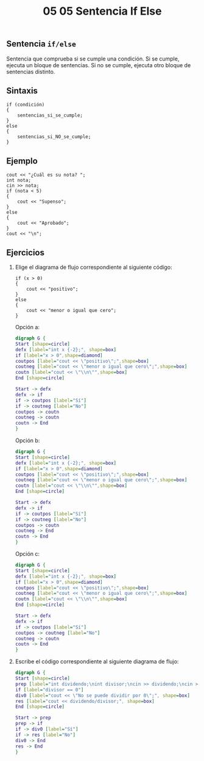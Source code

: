 #+title: 05 05 Sentencia If Else

** Sentencia ~if/else~

Sentencia que comprueba si se cumple una condición. Si se cumple, ejecuta un bloque de sentencias. Si no se cumple, ejecuta otro bloque de sentencias distinto.

** Sintaxis

#+begin_src C++
if (condición)
{
    sentencias_si_se_cumple;
}
else
{
    sentencias_si_NO_se_cumple;
}
#+end_src

** Ejemplo

#+begin_src C++ :tangle code/if-ejemplo.cpp
cout << "¿Cuál es su nota? ";
int nota;
cin >> nota;
if (nota < 5)
{
    cout << "Supenso";
}
else
{
    cout << "Aprobado";
}
cout << "\n";
#+end_src

[[../../static/img/if-else-flowchart-example.png]]

** Ejercicios

1. Elige el diagrama de flujo correspondiente al siguiente código:
   #+begin_src C++
if (x > 0)
{
    cout << "positivo";
}
else
{
    cout << "menor o igual que cero";
}
   #+end_src

   Opción a:

   #+begin_src dot :file ../../static/img/05-05-sentencia-if-else-ej1a.png
digraph G {
Start [shape=circle]
defx [label="int x {-2};", shape=box]
if [label="x > 0",shape=diamond]
coutpos [label="cout << \"positivo\";",shape=box]
coutneg [label="cout << \"menor o igual que cero\";",shape=box]
coutn [label="cout << \"\\n\"",shape=box]
End [shape=circle]

Start -> defx
defx -> if
if -> coutpos [label="Sí"]
if -> coutneg [label="No"]
coutpos -> coutn
coutneg -> coutn
coutn -> End
}
   #+end_src

   #+RESULTS:
   [[file:../../static/img/05-05-sentencia-if-else-ej1a.png]]

   Opción b:

   #+begin_src dot :file ../../static/img/05-05-sentencia-if-else-ej1b.png
digraph G {
Start [shape=circle]
defx [label="int x {-2};", shape=box]
if [label="x > 0",shape=diamond]
coutpos [label="cout << \"positivo\";",shape=box]
coutneg [label="cout << \"menor o igual que cero\";",shape=box]
coutn [label="cout << \"\\n\"",shape=box]
End [shape=circle]

Start -> defx
defx -> if
if -> coutpos [label="Sí"]
if -> coutneg [label="No"]
coutpos -> coutn
coutneg -> End
coutn -> End
}
   #+end_src

   #+RESULTS:
   [[file:../../static/img/05-05-sentencia-if-else-ej1b.png]]

   Opción c:

   #+begin_src dot :file ../../static/img/05-05-sentencia-if-else-ej1c.png
digraph G {
Start [shape=circle]
defx [label="int x {-2};", shape=box]
if [label="x > 0",shape=diamond]
coutpos [label="cout << \"positivo\";",shape=box]
coutneg [label="cout << \"menor o igual que cero\";",shape=box]
coutn [label="cout << \"\\n\"",shape=box]
End [shape=circle]

Start -> defx
defx -> if
if -> coutpos [label="Sí"]
coutpos -> coutneg [label="No"]
coutneg -> coutn
coutn -> End
}
   #+end_src

   #+RESULTS:
   [[file:../../static/img/05-05-sentencia-if-else-ej1c.png]]

2. Escribe el código correspondiente al siguiente diagrama de flujo:

   #+begin_src dot :file ../../static/img/05-05-sentencia-if-else-ej2.png
digraph G {
Start [shape=circle]
prep [label="int dividendo;\nint divisor;\ncin >> dividendo;\ncin >> divisor;",shape=box]
if [label="divisor == 0"]
div0 [label="cout << \"No se puede dividir por 0\";", shape=box]
res [label="cout << dividendo/divisor;", shape=box]
End [shape=circle]

Start -> prep
prep -> if
if -> div0 [label="Sí"]
if -> res [label="No"]
div0 -> End
res -> End
}
   #+end_src

   #+RESULTS:
   [[file:../../static/img/05-05-sentencia-if-else-ej2.png]]
